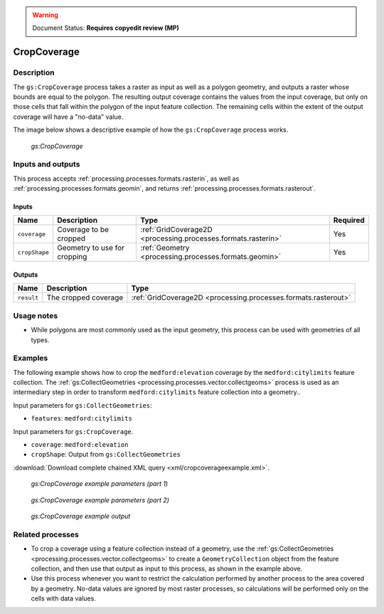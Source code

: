 .. _processing.processes.raster.cropcoverage:

.. warning:: Document Status: **Requires copyedit review (MP)**

CropCoverage
============

Description
-----------

The ``gs:CropCoverage`` process takes a raster as input as well as a polygon geometry, and outputs a raster whose bounds are equal to the polygon. The resulting output coverage contains the values from the input coverage, but only on those cells that fall within the polygon of the input feature collection. The remaining cells within the extent of the output coverage will have a "no-data" value.

The image below shows a descriptive example of how the ``gs:CropCoverage`` process works.

.. figure:: img/cropcoverage.png

   *gs:CropCoverage*


Inputs and outputs
------------------

This process accepts :ref:`processing.processes.formats.rasterin`, as well as :ref:`processing.processes.formats.geomin`, and returns :ref:`processing.processes.formats.rasterout`.

Inputs
~~~~~~

.. list-table::
   :header-rows: 1

   * - Name
     - Description
     - Type
     - Required
   * - ``coverage``
     - Coverage to be cropped
     - :ref:`GridCoverage2D <processing.processes.formats.rasterin>`
     - Yes     
   * - ``cropShape``
     - Geometry to use for cropping
     - :ref:`Geometry <processing.processes.formats.geomin>`
     - Yes

Outputs
~~~~~~~

.. list-table::
   :header-rows: 1

   * - Name
     - Description
     - Type
   * - ``result``
     - The cropped coverage
     - :ref:`GridCoverage2D <processing.processes.formats.rasterout>`

Usage notes
-----------

* While polygons are most commonly used as the input geometry, this process can be used with geometries of all types.

Examples
--------

The following example shows how to crop the ``medford:elevation`` coverage by the ``medford:citylimits`` feature collection. The :ref:`gs:CollectGeometries <processing.processes.vector.collectgeoms>` process is used as an intermediary step in order to transform ``medford:citylimits`` feature collection into a geometry..

Input parameters for ``gs:CollectGeometries``:

* ``features``: ``medford:citylimits``

Input parameters for ``gs:CropCoverage``.

* ``coverage``: ``medford:elevation``
* ``cropShape``: Output from ``gs:CollectGeometries``

:download:`Download complete chained XML query <xml/cropcoverageexample.xml>`.

.. figure:: img/cropcoverageexampleUI.png

   *gs:CropCoverage example parameters (part 1)*

.. figure:: img/cropcoverageexampleUI2.png  

   *gs:CropCoverage example parameters (part 2)*

.. figure:: img/cropcoverageexample.png

   *gs:CropCoverage example output*

Related processes
-----------------

* To crop a coverage using a feature collection instead of a geometry, use the :ref:`gs:CollectGeometries <processing.processes.vector.collectgeoms>` to create a ``GeometryCollection`` object from the feature collection, and then use that output as input to this process, as shown in the example above.
* Use this process whenever you want to restrict the calculation performed by another process to the area covered by a geometry. No-data values are ignored by most raster processes, so calculations will be performed only on the cells with data values.

